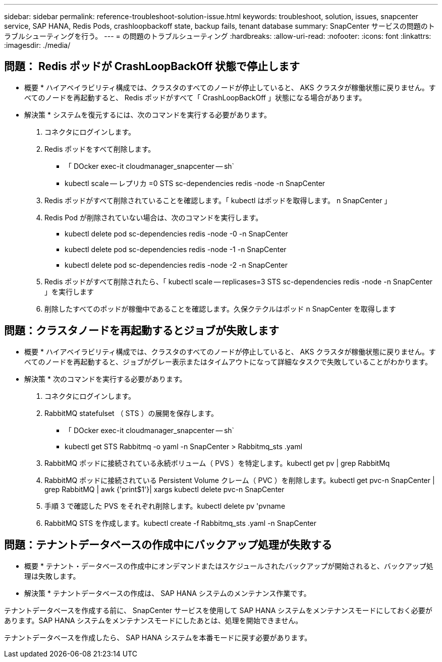 ---
sidebar: sidebar 
permalink: reference-troubleshoot-solution-issue.html 
keywords: troubleshoot, solution, issues, snapcenter service, SAP HANA, Redis Pods, crashloopbackoff state, backup fails, tenant database 
summary: SnapCenter サービスの問題のトラブルシューティングを行う。 
---
= の問題のトラブルシューティング
:hardbreaks:
:allow-uri-read: 
:nofooter: 
:icons: font
:linkattrs: 
:imagesdir: ./media/




== 問題： Redis ポッドが CrashLoopBackOff 状態で停止します

* 概要 * ハイアベイラビリティ構成では、クラスタのすべてのノードが停止していると、 AKS クラスタが稼働状態に戻りません。すべてのノードを再起動すると、 Redis ポッドがすべて「 CrashLoopBackOff 」状態になる場合があります。

* 解決策 * システムを復元するには、次のコマンドを実行する必要があります。

. コネクタにログインします。
. Redis ポッドをすべて削除します。
+
** 「 DOcker exec-it cloudmanager_snapcenter -- sh`
** kubectl scale -- レプリカ =0 STS sc-dependencies redis -node -n SnapCenter


. Redis ポッドがすべて削除されていることを確認します。「 kubectl はポッドを取得します。 n SnapCenter 」
. Redis Pod が削除されていない場合は、次のコマンドを実行します。
+
** kubectl delete pod sc-dependencies redis -node -0 -n SnapCenter
** kubectl delete pod sc-dependencies redis -node -1 -n SnapCenter
** kubectl delete pod sc-dependencies redis -node -2 -n SnapCenter


. Redis ポッドがすべて削除されたら、「 kubectl scale -- replicases=3 STS sc-dependencies redis -node -n SnapCenter 」を実行します
. 削除したすべてのポッドが稼働中であることを確認します。久保クテクルはポッド n SnapCenter を取得します




== 問題：クラスタノードを再起動するとジョブが失敗します

* 概要 * ハイアベイラビリティ構成では、クラスタのすべてのノードが停止していると、 AKS クラスタが稼働状態に戻りません。すべてのノードを再起動すると、ジョブがグレー表示またはタイムアウトになって詳細なタスクで失敗していることがわかります。

* 解決策 * 次のコマンドを実行する必要があります。

. コネクタにログインします。
. RabbitMQ statefulset （ STS ）の展開を保存します。
+
** 「 DOcker exec-it cloudmanager_snapcenter -- sh`
** kubectl get STS Rabbitmq -o yaml -n SnapCenter > Rabbitmq_sts .yaml


. RabbitMQ ポッドに接続されている永続ボリューム（ PVS ）を特定します。kubectl get pv | grep RabbitMq
. RabbitMQ ポッドに接続されている Persistent Volume クレーム（ PVC ）を削除します。kubectl get pvc-n SnapCenter | grep RabbitMQ | awk {'print$1'}| xargs kubectl delete pvc-n SnapCenter
. 手順 3 で確認した PVS をそれぞれ削除します。kubectl delete pv 'pvname
. RabbitMQ STS を作成します。kubectl create -f Rabbitmq_sts .yaml -n SnapCenter




== 問題：テナントデータベースの作成中にバックアップ処理が失敗する

* 概要 * テナント・データベースの作成中にオンデマンドまたはスケジュールされたバックアップが開始されると、バックアップ処理は失敗します。

* 解決策 * テナントデータベースの作成は、 SAP HANA システムのメンテナンス作業です。

テナントデータベースを作成する前に、 SnapCenter サービスを使用して SAP HANA システムをメンテナンスモードにしておく必要があります。SAP HANA システムをメンテナンスモードにしたあとは、処理を開始できません。

テナントデータベースを作成したら、 SAP HANA システムを本番モードに戻す必要があります。
